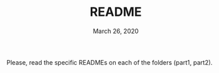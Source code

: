 #+TITLE:   README
#+DATE:    March 26, 2020

Please, read the specific READMEs on each of the folders (part1, part2).
